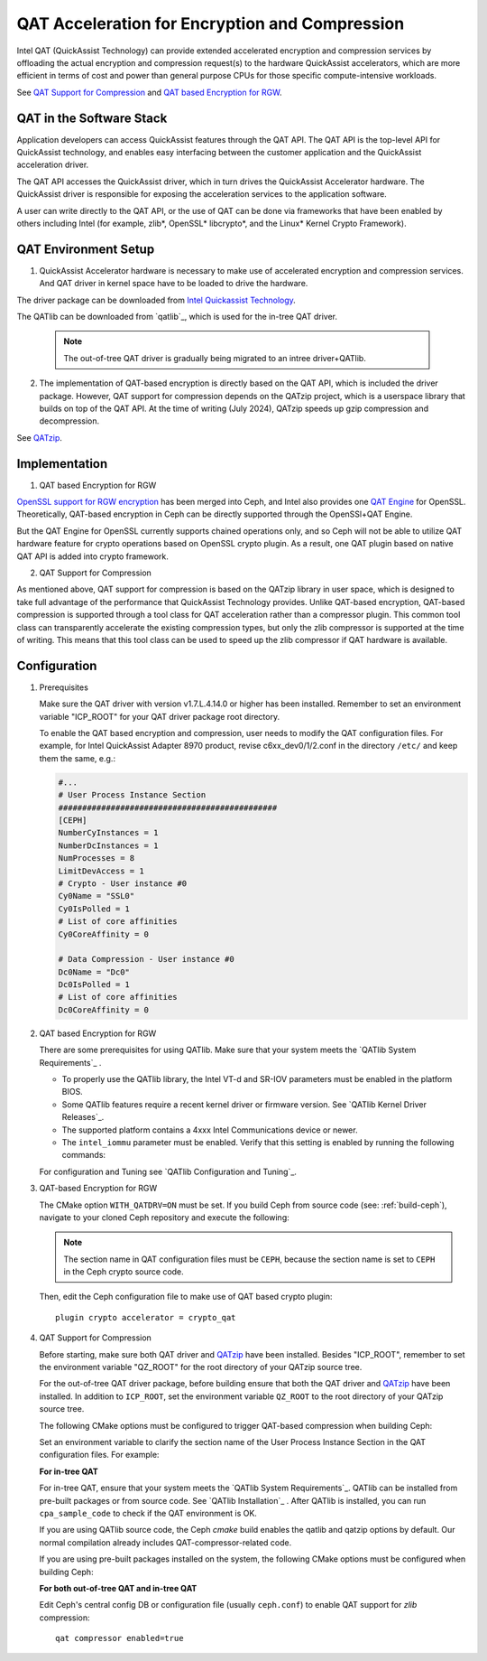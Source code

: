 ===============================================
QAT Acceleration for Encryption and Compression
===============================================

Intel QAT (QuickAssist Technology) can provide extended accelerated encryption
and compression services by offloading the actual encryption and compression
request(s) to the hardware QuickAssist accelerators, which are more efficient
in terms of cost and power than general purpose CPUs for those specific
compute-intensive workloads.

See `QAT Support for Compression`_ and `QAT based Encryption for RGW`_.


QAT in the Software Stack 
=========================

Application developers can access QuickAssist features through the QAT API.
The QAT API is the top-level API for QuickAssist technology, and enables easy
interfacing between the customer application and the QuickAssist acceleration
driver.

The QAT API accesses the QuickAssist driver, which in turn drives the
QuickAssist Accelerator hardware. The QuickAssist driver is responsible for
exposing the acceleration services to the application software.

A user can write directly to the QAT API, or the use of QAT can be done via
frameworks that have been enabled by others including Intel (for example, zlib*,
OpenSSL* libcrypto*, and the Linux* Kernel Crypto Framework).

QAT Environment Setup
=====================
1. QuickAssist Accelerator hardware is necessary to make use of accelerated
   encryption and compression services. And QAT driver in kernel space have to
   be loaded to drive the hardware.

The driver package can be downloaded from `Intel Quickassist Technology`_.

The QATlib can be downloaded from `qatlib`_, which is used for the in-tree QAT
driver.

   .. note::
      The out-of-tree QAT driver is gradually being migrated to an intree driver+QATlib.

2. The implementation of QAT-based encryption is directly based on the QAT API,
   which is included the driver package. However, QAT support for compression
   depends on the QATzip project, which is a userspace library that builds on
   top of the QAT API. At the time of writing (July 2024), QATzip speeds up
   gzip compression and decompression.

See `QATzip`_.

Implementation
==============
1. QAT based Encryption for RGW 

`OpenSSL support for RGW encryption`_ has been merged into Ceph, and Intel also
provides one `QAT Engine`_ for OpenSSL. Theoretically, QAT-based encryption in
Ceph can be directly supported through the OpenSSl+QAT Engine.

But the QAT Engine for OpenSSL currently supports chained operations only, and
so Ceph will not be able to utilize QAT hardware feature for crypto operations
based on OpenSSL crypto plugin. As a result, one QAT plugin based on native
QAT API is added into crypto framework.

2. QAT Support for Compression

As mentioned above, QAT support for compression is based on the QATzip library
in user space, which is designed to take full advantage of the performance that
QuickAssist Technology provides. Unlike QAT-based encryption, QAT-based
compression is supported through a tool class for QAT acceleration rather than
a compressor plugin. This common tool class can transparently accelerate the
existing compression types, but only the zlib compressor is supported at the
time of writing. This means that this tool class can be used to speed up
the zlib compressor if QAT hardware is available.

Configuration
=============
#. Prerequisites

   Make sure the QAT driver with version v1.7.L.4.14.0 or higher has been installed.
   Remember to set an environment variable "ICP_ROOT" for your QAT driver package
   root directory. 

   To enable the QAT based encryption and compression, user needs to modify the QAT
   configuration files. For example, for Intel QuickAssist Adapter 8970 product, revise 
   c6xx_dev0/1/2.conf in the directory ``/etc/`` and keep them the same, e.g.:

   .. code-block:: ini
        
      #...
      # User Process Instance Section
      ##############################################
      [CEPH]
      NumberCyInstances = 1
      NumberDcInstances = 1
      NumProcesses = 8
      LimitDevAccess = 1
      # Crypto - User instance #0
      Cy0Name = "SSL0"
      Cy0IsPolled = 1
      # List of core affinities
      Cy0CoreAffinity = 0
       
      # Data Compression - User instance #0
      Dc0Name = "Dc0"
      Dc0IsPolled = 1
      # List of core affinities
      Dc0CoreAffinity = 0

#. QAT based Encryption for RGW 

   There are some prerequisites for using QATlib. Make sure that your system
   meets the `QATlib System Requirements`_ .

   * To properly use the QATlib library, the Intel VT-d and SR-IOV parameters
     must be enabled in the platform BIOS.
   * Some QATlib features require a recent kernel driver or firmware version.
     See `QATlib Kernel Driver Releases`_.
   * The supported platform contains a 4xxx Intel Communications device or
     newer.
   * The ``intel_iommu`` parameter must be enabled. Verify that this setting is
     enabled by running the following commands:

     .. prompt:: bash $

        cat /proc/cmdline | grep intel_iommu=on
        sudo sh -c 'echo "@qat - memlock 204800" >> /etc/security/limits.conf'
        sudo su -l $USER

   For configuration and Tuning see `QATlib Configuration and Tuning`_.

#. QAT-based Encryption for RGW 

   The CMake option ``WITH_QATDRV=ON`` must be set. If you build Ceph from
   source code (see: :ref:`build-ceph`), navigate to your cloned Ceph repository 
   and execute the following:

   .. prompt:: bash $ 

      cd ceph
      ./do_cmake.sh -DWITH_QAT=ON
      cd build
      ininja

   .. note:: The section name in QAT configuration files must be ``CEPH``,
      because the section name is set to ``CEPH`` in the Ceph crypto source code.
  
   Then, edit the Ceph configuration file to make use of QAT based crypto plugin::

      plugin crypto accelerator = crypto_qat

#. QAT Support for Compression

   Before starting, make sure both QAT driver and `QATzip`_  have been installed. Besides 
   "ICP_ROOT", remember to set the environment variable "QZ_ROOT" for the root directory
   of your QATzip source tree.

   For the out-of-tree QAT driver package, before building ensure that both the QAT
   driver and `QATzip`_  have been installed. In addition to ``ICP_ROOT``,
   set the environment variable ``QZ_ROOT`` to the root directory of your QATzip
   source tree.

   The following CMake options must be configured to trigger QAT-based
   compression when building Ceph:
  
   .. prompt:: bash $

      ./do_cmake.sh -DWITH_QAT=ON -DWITH_QATZIP=ON

   Set an environment variable to clarify the section name of the User Process
   Instance Section in the QAT configuration files. For example: 
  
   .. prompt:: bash $

      export QAT_SECTION_NAME=CEPH

   **For in-tree QAT**

   For in-tree QAT, ensure that your system meets the `QATlib System
   Requirements`_.  QATlib can be installed from pre-built packages or from
   source code.  See `QATlib Installation`_ . After QATlib is installed, you
   can run ``cpa_sample_code`` to check if the QAT environment is OK.

   If you are using QATlib source code, the Ceph `cmake` build enables the
   qatlib and qatzip options by default. Our normal compilation
   already includes QAT-compressor-related code.

   .. prompt:: bash $

      ./do_cmake.sh

   If you are using pre-built packages installed on the system, the following
   CMake options must be configured when building Ceph:

   .. prompt:: bash $

      ./do_cmake.sh -DWITH_SYSTEM_QATLIB=ON -DWITH_SYSTEM_QATZIP=ON


   **For both out-of-tree QAT and in-tree QAT**

   Edit Ceph's central config DB or configuration file (usually ``ceph.conf``) to enable QAT
   support for *zlib* compression::

      qat compressor enabled=true


.. _QAT Support for Compression: https://github.com/ceph/ceph/pull/19714
.. _QAT based Encryption for RGW: https://github.com/ceph/ceph/pull/19386
.. _Intel Quickassist Technology: https://01.org/intel-quickassist-technology
.. _QATzip: https://github.com/intel/QATzip
.. _OpenSSL support for RGW encryption: https://github.com/ceph/ceph/pull/15168
.. _QAT Engine: https://github.com/intel/QAT_Engine
